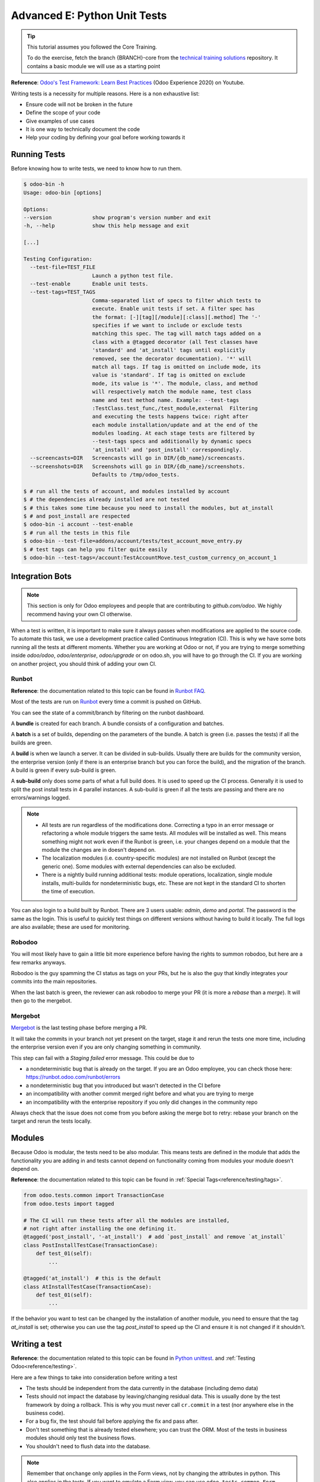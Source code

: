 .. _howto/rdtraining/E_unittest:

=============================
Advanced E: Python Unit Tests
=============================

.. tip:: This tutorial assumes you followed the Core Training.

  To do the exercise, fetch the branch {BRANCH}-core from the `technical training solutions
  <https://github.com/odoo/technical-training-solutions/tree/{BRANCH}-core>`_ repository. It
  contains a basic module we will use as a starting point

**Reference**:
`Odoo's Test Framework: Learn Best Practices <https://www.youtube.com/watch?v=JEIscps0OOQ>`__
(Odoo Experience 2020) on Youtube.

Writing tests is a necessity for multiple reasons. Here is a non exhaustive list:

* Ensure code will not be broken in the future
* Define the scope of your code
* Give examples of use cases
* It is one way to technically document the code
* Help your coding by defining your goal before working towards it

Running Tests
=============

Before knowing how to write tests, we need to know how to run them.

.. code-block:: console

  $ odoo-bin -h
  Usage: odoo-bin [options]

  Options:
  --version             show program's version number and exit
  -h, --help            show this help message and exit

  [...]

  Testing Configuration:
    --test-file=TEST_FILE
                        Launch a python test file.
    --test-enable       Enable unit tests.
    --test-tags=TEST_TAGS
                        Comma-separated list of specs to filter which tests to
                        execute. Enable unit tests if set. A filter spec has
                        the format: [-][tag][/module][:class][.method] The '-'
                        specifies if we want to include or exclude tests
                        matching this spec. The tag will match tags added on a
                        class with a @tagged decorator (all Test classes have
                        'standard' and 'at_install' tags until explicitly
                        removed, see the decorator documentation). '*' will
                        match all tags. If tag is omitted on include mode, its
                        value is 'standard'. If tag is omitted on exclude
                        mode, its value is '*'. The module, class, and method
                        will respectively match the module name, test class
                        name and test method name. Example: --test-tags
                        :TestClass.test_func,/test_module,external  Filtering
                        and executing the tests happens twice: right after
                        each module installation/update and at the end of the
                        modules loading. At each stage tests are filtered by
                        --test-tags specs and additionally by dynamic specs
                        'at_install' and 'post_install' correspondingly.
    --screencasts=DIR   Screencasts will go in DIR/{db_name}/screencasts.
    --screenshots=DIR   Screenshots will go in DIR/{db_name}/screenshots.
                        Defaults to /tmp/odoo_tests.

  $ # run all the tests of account, and modules installed by account
  $ # the dependencies already installed are not tested
  $ # this takes some time because you need to install the modules, but at_install
  $ # and post_install are respected
  $ odoo-bin -i account --test-enable
  $ # run all the tests in this file
  $ odoo-bin --test-file=addons/account/tests/test_account_move_entry.py
  $ # test tags can help you filter quite easily
  $ odoo-bin --test-tags=/account:TestAccountMove.test_custom_currency_on_account_1

Integration Bots
================

.. note:: This section is only for Odoo employees and people that are contributing to
  `github.com/odoo`. We highly recommend having your own CI otherwise.

When a test is written, it is important to make sure it always passes when modifications are
applied to the source code. To automate this task, we use a development practice called
Continuous Integration (CI). This is why we have some bots running all the tests at different
moments.
Whether you are working at Odoo or not, if you are trying to merge something inside `odoo/odoo`,
`odoo/enterprise`, `odoo/upgrade` or on odoo.sh, you will have to go through the CI. If you are
working on another project, you should think of adding your own CI.

Runbot
------

**Reference**: the documentation related to this topic can be found in
`Runbot FAQ <https://runbot.odoo.com/doc>`__.

Most of the tests are run on `Runbot <https://runbot.odoo.com>`__ every time a commit is pushed on
GitHub.

You can see the state of a commit/branch by filtering on the runbot dashboard.

A **bundle** is created for each branch. A bundle consists of a configuration and
batches.

A **batch** is a set of builds, depending on the parameters of the bundle.
A batch is green (i.e. passes the tests) if all the builds are green.

A **build** is when we launch a server. It can be divided in sub-builds. Usually there are builds
for the community version, the enterprise version (only if there is an enterprise branch but you
can force the build), and the migration of the branch.
A build is green if every sub-build is green.

A **sub-build** only does some parts of what a full build does. It is used to speed up the CI
process. Generally it is used to split the post install tests in 4 parallel instances.
A sub-build is green if all the tests are passing and there are no errors/warnings logged.

.. note::
  * All tests are run regardless of the modifications done. Correcting a typo in an error message or
    refactoring a whole module triggers the same tests. All modules will be installed as well. This means
    something might not work even if the Runbot is green, i.e. your changes depend on a module that the
    module the changes are in doesn't depend on.
  * The localization modules (i.e. country-specific modules) are not installed on Runbot (except
    the generic one). Some modules with external dependencies can also be excluded.
  * There is a nightly build running additional tests: module operations, localization, single
    module installs, multi-builds for nondeterministic bugs, etc.
    These are not kept in the standard CI to shorten the time of execution.

You can also login to a build built by Runbot. There are 3 users usable: `admin`, `demo` and
`portal`. The password is the same as the login. This is useful to quickly test things on different
versions without having to build it locally. The full logs are also available; these are used for
monitoring.

Robodoo
-------

You will most likely have to gain a little bit more experience before having the rights to summon
robodoo, but here are a few remarks anyways.

Robodoo is the guy spamming the CI status as tags on your PRs, but he is also the guy that kindly
integrates your commits into the main repositories.

When the last batch is green, the reviewer can ask robodoo to merge your PR (it is more
a `rebase` than a `merge`). It will then go to the mergebot.

Mergebot
--------

`Mergebot <https://mergebot.odoo.com>`__ is the last testing phase before merging a PR.

It will take the commits in your branch not yet present on the target, stage it and rerun the tests
one more time, including the enterprise version even if you are only changing something in
community.

This step can fail with a `Staging failed` error message. This could be due to

* a nondeterministic bug that is already on the target. If you are an Odoo employee, you can check
  those here: https://runbot.odoo.com/runbot/errors
* a nondeterministic bug that you introduced but wasn't detected in the CI before
* an incompatibility with another commit merged right before and what you are trying to merge
* an incompatibility with the enterprise repository if you only did changes in the community repo

Always check that the issue does not come from you before asking the merge bot to retry: rebase
your branch on the target and rerun the tests locally.

Modules
=======

Because Odoo is modular, the tests need to be also modular. This means tests are defined in
the module that adds the functionality you are adding in and tests cannot depend on functionality
coming from modules your module doesn't depend on.

**Reference**: the documentation related to this topic can be found in
:ref:`Special Tags<reference/testing/tags>`.

.. code-block:: python

  from odoo.tests.common import TransactionCase
  from odoo.tests import tagged

  # The CI will run these tests after all the modules are installed,
  # not right after installing the one defining it.
  @tagged('post_install', '-at_install')  # add `post_install` and remove `at_install`
  class PostInstallTestCase(TransactionCase):
      def test_01(self):
          ...

  @tagged('at_install')  # this is the default
  class AtInstallTestCase(TransactionCase):
      def test_01(self):
          ...


If the behavior you want to test can be changed by the installation of another module, you need to
ensure that the tag `at_install` is set; otherwise you can use the tag `post_install` to speed up
the CI and ensure it is not changed if it shouldn't.

Writing a test
==============

**Reference**: the documentation related to this topic can be found in
`Python unittest <https://docs.python.org/3/library/unittest.html>`__.
and :ref:`Testing Odoo<reference/testing>`.

Here are a few things to take into consideration before writing a test

* The tests should be independent from the data currently in the database (including demo data)
* Tests should not impact the database by leaving/changing residual data. This is usually done by
  the test framework by doing a rollback. This is why you must never call ``cr.commit`` in a test
  (nor anywhere else in the business code).
* For a bug fix, the test should fail before applying the fix and pass after.
* Don't test something that is already tested elsewhere; you can trust the ORM. Most of the tests
  in business modules should only test the business flows.
* You shouldn't need to flush data into the database.

.. note:: Remember that ``onchange`` only applies in the Form views, not by changing the attributes
  in python. This also applies in the tests. If you want to emulate a Form view, you can use
  ``odoo.tests.common.Form``.

The tests should be located in a ``tests`` folder in the root of your module. Each test file name
should start with `test_` and be imported in the ``__init__.py`` of the test folder. You shouldn't
import the test folder/module in the ``__init__.py`` of the module.

.. code-block:: bash

  estate
  ├── models
  │   ├── *.py
  │   └── __init__.py
  ├── tests
  │   ├── test_*.py
  │   └── __init__.py
  ├── __init__.py
  └── __manifest__.py

All the tests should extend ``odoo.tests.common.TransactionCase``. You usually define a
``setUpClass`` and the tests. After writing the `setUpClass`, you have an `env` available in the
class and can start interacting with the ORM.

These test classes are built on top of the ``unittest`` python module.

.. code-block:: python

  from odoo.tests.common import TransactionCase
  from odoo.exceptions import UserError
  from odoo.tests import tagged

  # The CI will run these tests after all the modules are installed,
  # not right after installing the one defining it.
  @tagged('post_install', '-at_install')
  class EstateTestCase(TransactionCase):

      @classmethod
      def setUpClass(cls):
          # add env on cls and many other things
          super(EstateTestCase, cls).setUpClass()

          # create the data for each tests. By doing it in the setUpClass instead
          # of in a setUp or in each test case, we reduce the testing time and
          # the duplication of code.
          cls.properties = cls.env['estate.property'].create([...])

      def test_creation_area(self):
          """Test that the total_area is computed like it should."""
          self.properties.living_area = 20
          self.assertRecordValues(self.properties, [
             {'name': ..., 'total_area': ...},
             {'name': ..., 'total_area': ...},
          ])


      def test_action_sell(self):
          """Test that everything behaves like it should when selling a property."""
          self.properties.action_sold()
          self.assertRecordValues(self.properties, [
             {'name': ..., 'state': ...},
             {'name': ..., 'state': ...},
          ])

          with self.assertRaises(UserError):
              self.properties.forbidden_action_on_sold_property()

.. note:: For better readability, split your tests into multiple files depending on the scope of the
  tests. You can also have a Common class that most of the tests should inherit from; this common
  class can define the whole set up for the module. For instance in
  `account <{GITHUB_PATH}/addons/account/tests/common.py>`__.

.. exercise:: Update the code so no one can:

  - Create an offer for a sold property
  - Sell a property with no accepted offers on it

  and create tests for both of these cases. Additionally check that selling a property that can
  be sold is correctly marked as sold after selling it.


.. exercise:: Someone keeps breaking the reset of Garden Area and Orientation when you uncheck the
  Garden checkbox. Make sure it doesn't happen again.

  .. tip:: Tip: remember the note about `Form` a little bit above.
